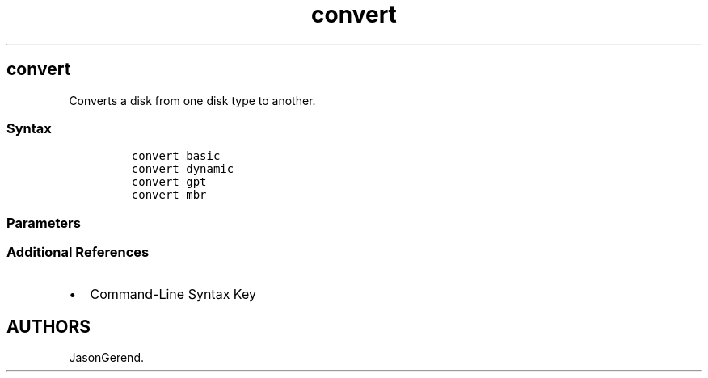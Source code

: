 '\" t
.\" Automatically generated by Pandoc 2.17.0.1
.\"
.TH "convert" 1 "" "" "" ""
.hy
.SH convert
.PP
Converts a disk from one disk type to another.
.SS Syntax
.IP
.nf
\f[C]
convert basic
convert dynamic
convert gpt
convert mbr
\f[R]
.fi
.SS Parameters
.PP
.TS
tab(@);
lw(31.5n) lw(38.5n).
T{
Parameter
T}@T{
Description
T}
_
T{
convert basic command
T}@T{
Converts an empty dynamic disk into a basic disk.
T}
T{
convert dynamic command
T}@T{
Converts a basic disk into a dynamic disk.
T}
T{
convert gpt command
T}@T{
Converts an empty basic disk with the master boot record (MBR) partition
style into a basic disk with the GUID partition table (GPT) partition
style.
T}
T{
convert mbr command
T}@T{
Converts an empty basic disk with the GUID Partition Table (GPT)
partition style into a basic disk with the master boot record (MBR)
partition style.
T}
.TE
.SS Additional References
.IP \[bu] 2
Command-Line Syntax Key
.SH AUTHORS
JasonGerend.

